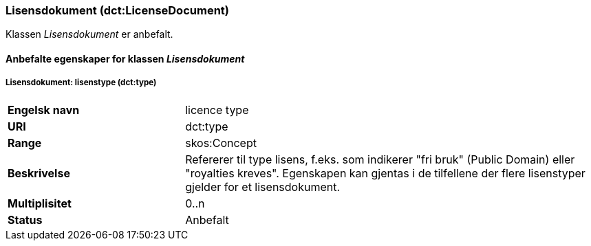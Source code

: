 === Lisensdokument (dct:LicenseDocument) [[Lisensdokument-egenskaper]]

Klassen _Lisensdokument_ er anbefalt.

==== Anbefalte egenskaper for klassen _Lisensdokument_ [[Anbefalte-egenskaper-Lisensdokument]]

===== Lisensdokument: lisenstype (dct:type) [[Lisensdokument-lisenstype]]

[cols="30s,70"]
|===
|Engelsk navn|licence type
|URI|dct:type
|Range| skos:Concept
|Beskrivelse|Refererer til type lisens, f.eks. som indikerer "fri bruk" (Public Domain) eller "royalties kreves". Egenskapen kan gjentas i de tilfellene der flere lisenstyper gjelder for et lisensdokument.
|Multiplisitet| 0..n
|Status|Anbefalt
|===
